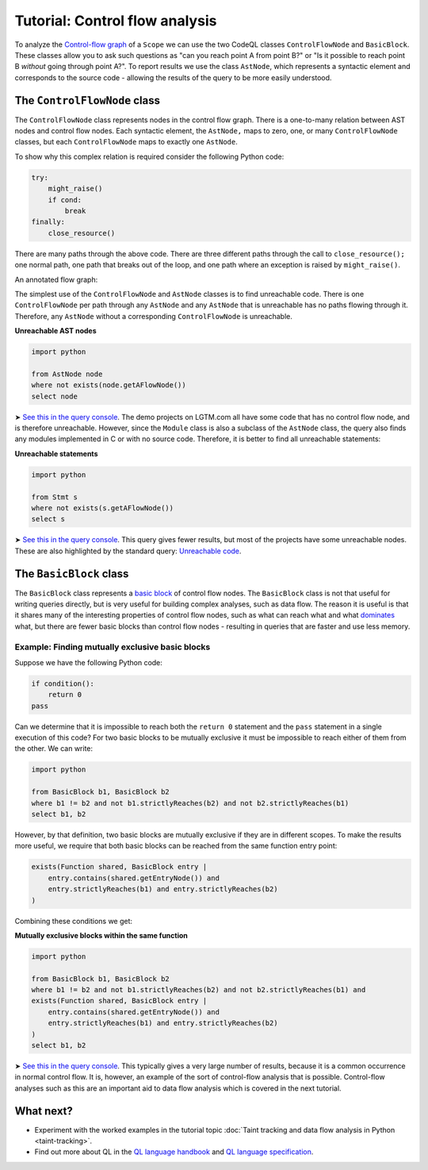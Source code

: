 Tutorial: Control flow analysis
===============================

To analyze the `Control-flow graph <http://en.wikipedia.org/wiki/Control_flow_graph>`__ of a ``Scope`` we can use the two CodeQL classes ``ControlFlowNode`` and ``BasicBlock``. These classes allow you to ask such questions as "can you reach point A from point B?" or "Is it possible to reach point B *without* going through point A?". To report results we use the class ``AstNode``, which represents a syntactic element and corresponds to the source code - allowing the results of the query to be more easily understood.

The ``ControlFlowNode`` class
-----------------------------

The ``ControlFlowNode`` class represents nodes in the control flow graph. There is a one-to-many relation between AST nodes and control flow nodes. Each syntactic element, the ``AstNode,`` maps to zero, one, or many ``ControlFlowNode`` classes, but each ``ControlFlowNode`` maps to exactly one ``AstNode``.

To show why this complex relation is required consider the following Python code:

.. code-block:: python

   try:
       might_raise()
       if cond:
           break
   finally:
       close_resource()

There are many paths through the above code. There are three different paths through the call to ``close_resource();`` one normal path, one path that breaks out of the loop, and one path where an exception is raised by ``might_raise()``. 

An annotated flow graph:

|Python control flow graph|

.. |Python control flow graph| image:: ../../images/python-flow-graph.png

The simplest use of the ``ControlFlowNode`` and ``AstNode`` classes is to find unreachable code. There is one ``ControlFlowNode`` per path through any ``AstNode`` and any ``AstNode`` that is unreachable has no paths flowing through it. Therefore, any ``AstNode`` without a corresponding ``ControlFlowNode`` is unreachable.

**Unreachable AST nodes**

.. code-block:: ql

   import python

   from AstNode node
   where not exists(node.getAFlowNode())
   select node

➤ `See this in the query console <https://lgtm.com/query/669220024/>`__. The demo projects on LGTM.com all have some code that has no control flow node, and is therefore unreachable. However, since the ``Module`` class is also a subclass of the ``AstNode`` class, the query also finds any modules implemented in C or with no source code. Therefore, it is better to find all unreachable statements:

**Unreachable statements**

.. code-block:: ql

   import python

   from Stmt s
   where not exists(s.getAFlowNode())
   select s

➤ `See this in the query console <https://lgtm.com/query/670720181/>`__. This query gives fewer results, but most of the projects have some unreachable nodes. These are also highlighted by the standard query: `Unreachable code <https://lgtm.com/rules/3980095>`__.

The ``BasicBlock`` class
------------------------

The ``BasicBlock`` class represents a `basic block <http://en.wikipedia.org/wiki/Basic_block>`__ of control flow nodes. The ``BasicBlock`` class is not that useful for writing queries directly, but is very useful for building complex analyses, such as data flow. The reason it is useful is that it shares many of the interesting properties of control flow nodes, such as what can reach what and what `dominates <http://en.wikipedia.org/wiki/Dominator_%28graph_theory%29>`__ what, but there are fewer basic blocks than control flow nodes - resulting in queries that are faster and use less memory.

Example: Finding mutually exclusive basic blocks
~~~~~~~~~~~~~~~~~~~~~~~~~~~~~~~~~~~~~~~~~~~~~~~~

Suppose we have the following Python code:

.. code-block:: python

   if condition():
       return 0
   pass

Can we determine that it is impossible to reach both the ``return 0`` statement and the ``pass`` statement in a single execution of this code? For two basic blocks to be mutually exclusive it must be impossible to reach either of them from the other. We can write:

.. code-block:: ql

   import python

   from BasicBlock b1, BasicBlock b2
   where b1 != b2 and not b1.strictlyReaches(b2) and not b2.strictlyReaches(b1)
   select b1, b2

However, by that definition, two basic blocks are mutually exclusive if they are in different scopes. To make the results more useful, we require that both basic blocks can be reached from the same function entry point:

.. code-block:: ql

   exists(Function shared, BasicBlock entry |
       entry.contains(shared.getEntryNode()) and
       entry.strictlyReaches(b1) and entry.strictlyReaches(b2)
   )

Combining these conditions we get:

**Mutually exclusive blocks within the same function**

.. code-block:: ql

   import python

   from BasicBlock b1, BasicBlock b2
   where b1 != b2 and not b1.strictlyReaches(b2) and not b2.strictlyReaches(b1) and
   exists(Function shared, BasicBlock entry |
       entry.contains(shared.getEntryNode()) and
       entry.strictlyReaches(b1) and entry.strictlyReaches(b2)
   )
   select b1, b2

➤ `See this in the query console <https://lgtm.com/query/671000028/>`__. This typically gives a very large number of results, because it is a common occurrence in normal control flow. It is, however, an example of the sort of control-flow analysis that is possible. Control-flow analyses such as this are an important aid to data flow analysis which is covered in the next tutorial.

What next?
----------

-  Experiment with the worked examples in the tutorial topic :doc:`Taint tracking and data flow analysis in Python <taint-tracking>`.
-  Find out more about QL in the `QL language handbook <https://help.semmle.com/QL/ql-handbook/index.html>`__ and `QL language specification <https://help.semmle.com/QL/ql-spec/language.html>`__.
